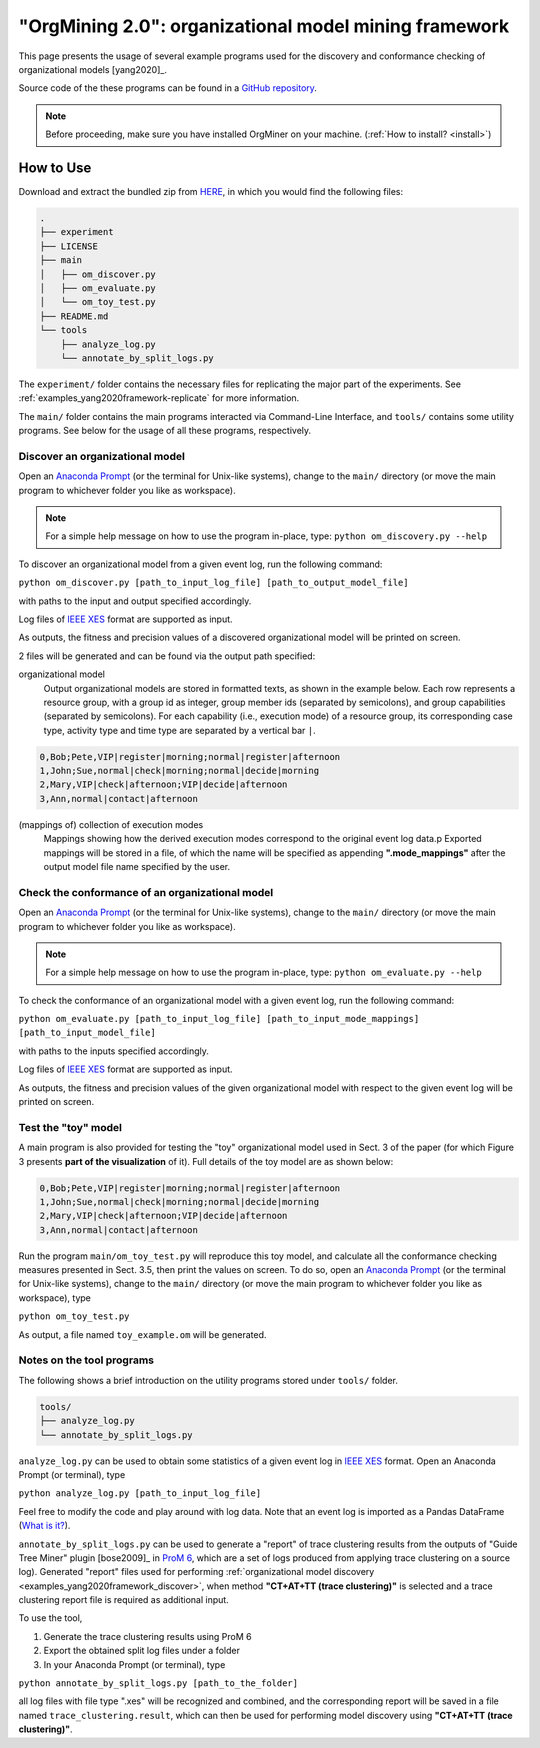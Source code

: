 .. _examples_yang2020framework:

"OrgMining 2.0": organizational model mining framework
======================================================

This page presents the usage of several example programs used for the 
discovery and conformance checking of organizational models [yang2020]_.

Source code of the these programs can be found in a 
`GitHub repository <https://github.com/roy-jingyang/2020-Yang_OrgMining>`_.

.. note::
   Before proceeding, make sure you have installed OrgMiner on your 
   machine. (:ref:`How to install? <install>`)

How to Use
----------

Download and extract the bundled zip from 
`HERE <https://github.com/roy-jingyang/2020-Yang_OrgMining/archive/master.zip>`_,
in which you would find the following files:

.. code-block:: bash

    .
    ├── experiment
    ├── LICENSE
    ├── main
    │   ├── om_discover.py
    │   ├── om_evaluate.py
    │   └── om_toy_test.py
    ├── README.md
    └── tools
        ├── analyze_log.py
        └── annotate_by_split_logs.py

The ``experiment/`` folder contains the necessary files for replicating 
the major part of the experiments. See :ref:`examples_yang2020framework-replicate` 
for more information.

The ``main/`` folder contains the main programs interacted via Command-Line 
Interface, and ``tools/`` contains some utility programs. See below for 
the usage of all these programs, respectively.

.. _examples_yang2020framework_discover:

Discover an organizational model
^^^^^^^^^^^^^^^^^^^^^^^^^^^^^^^^
Open an `Anaconda Prompt <https://docs.anaconda.com/anaconda/user-guide/getting-started/#open-anaconda-prompt>`_ 
(or the terminal for Unix-like systems), change to the ``main/`` 
directory (or move the main program to whichever folder you like as 
workspace). 

.. note::

    For a simple help message on how to use the program in-place, type:
    ``python om_discovery.py --help``

To discover an organizational model from a given event log, run the 
following command:

``python om_discover.py [path_to_input_log_file] [path_to_output_model_file]``

with paths to the input and output specified accordingly.

Log files of `IEEE XES <https://xes-standard.org/>`_ format are 
supported as input.

As outputs, the fitness and precision values of a discovered 
organizational model will be printed on screen.

2 files will be generated and can be found via the output path 
specified:

organizational model
    Output organizational models are stored in formatted texts, as shown 
    in the example below. Each row represents a resource group, with a 
    group id as integer, group member ids (separated by semicolons), and 
    group capabilities (separated by semicolons). For each capability 
    (i.e., execution mode) of a resource group, its corresponding case 
    type, activity type and time type are separated by a vertical bar 
    ``|``.

.. code-block:: bash

    0,Bob;Pete,VIP|register|morning;normal|register|afternoon
    1,John;Sue,normal|check|morning;normal|decide|morning
    2,Mary,VIP|check|afternoon;VIP|decide|afternoon
    3,Ann,normal|contact|afternoon

(mappings of) collection of execution modes
    Mappings showing how the derived execution modes correspond to the 
    original event log data.p
    Exported mappings will be stored in a file, of which the name will 
    be specified as appending **".mode_mappings"** after the output 
    model file name specified by the user.


Check the conformance of an organizational model
^^^^^^^^^^^^^^^^^^^^^^^^^^^^^^^^^^^^^^^^^^^^^^^^
Open an `Anaconda Prompt <https://docs.anaconda.com/anaconda/user-guide/getting-started/#open-anaconda-prompt>`_ 
(or the terminal for Unix-like systems), change to the ``main/`` 
directory (or move the main program to whichever folder you like as 
workspace).

.. note::

    For a simple help message on how to use the program in-place, type:
    ``python om_evaluate.py --help``

To check the conformance of an organizational model with a given event 
log, run the following command:

``python om_evaluate.py [path_to_input_log_file] [path_to_input_mode_mappings] [path_to_input_model_file]``

with paths to the inputs specified accordingly.

Log files of `IEEE XES <https://xes-standard.org/>`_ format are 
supported as input.

As outputs, the fitness and precision values of the given organizational 
model with respect to the given event log will be printed on screen.


Test the "toy" model
^^^^^^^^^^^^^^^^^^^^
A main program is also provided for testing the "toy" organizational 
model used in Sect. 3 of the paper (for which Figure 3 presents **part 
of the visualization** of it). Full details of the toy model are as 
shown below:

.. code-block:: bash

    0,Bob;Pete,VIP|register|morning;normal|register|afternoon
    1,John;Sue,normal|check|morning;normal|decide|morning
    2,Mary,VIP|check|afternoon;VIP|decide|afternoon
    3,Ann,normal|contact|afternoon

Run the program ``main/om_toy_test.py`` will reproduce this toy model, 
and calculate all the conformance checking measures presented in Sect. 
3.5, then print the values on screen. To do so, open an 
`Anaconda Prompt <https://docs.anaconda.com/anaconda/user-guide/getting-started/#open-anaconda-prompt>`_ 
(or the terminal for Unix-like systems), change to the ``main/`` 
directory (or move the main program to whichever folder you like as 
workspace), type

``python om_toy_test.py``

As output, a file named ``toy_example.om`` will be generated.


Notes on the tool programs
^^^^^^^^^^^^^^^^^^^^^^^^^^
The following shows a brief introduction on the utility programs stored 
under ``tools/`` folder.

.. code-block:: bash

    tools/
    ├── analyze_log.py
    └── annotate_by_split_logs.py

``analyze_log.py`` can be used to obtain some statistics of a given 
event log in `IEEE XES <https://xes-standard.org/>`_ format. Open an 
Anaconda Prompt (or terminal), type

``python analyze_log.py [path_to_input_log_file]``

Feel free to modify the code and play around with log data. Note that an 
event log is imported as a Pandas DataFrame 
(`What is it? <https://www.geeksforgeeks.org/python-pandas-dataframe/>`_).

``annotate_by_split_logs.py`` can be used to generate a "report" of 
trace clustering results from the outputs of "Guide Tree Miner" plugin
[bose2009]_ in 
`ProM 6 <http://www.promtools.org/doku.php>`_, which are a set of logs 
produced from applying trace clustering on a source log). 
Generated "report" files used for performing 
:ref:`organizational model discovery <examples_yang2020framework_discover>`, 
when method **"CT+AT+TT (trace clustering)"** is selected and a trace 
clustering report file is required as additional input.

To use the tool,

1. Generate the trace clustering results using ProM 6
2. Export the obtained split log files under a folder
3. In your Anaconda Prompt (or terminal), type

``python annotate_by_split_logs.py [path_to_the_folder]``

all log files with file type ".xes" will be recognized and combined, and 
the corresponding report will be saved in a file named 
``trace_clustering.result``, which can then be used for performing model 
discovery using **"CT+AT+TT (trace clustering)"**.


